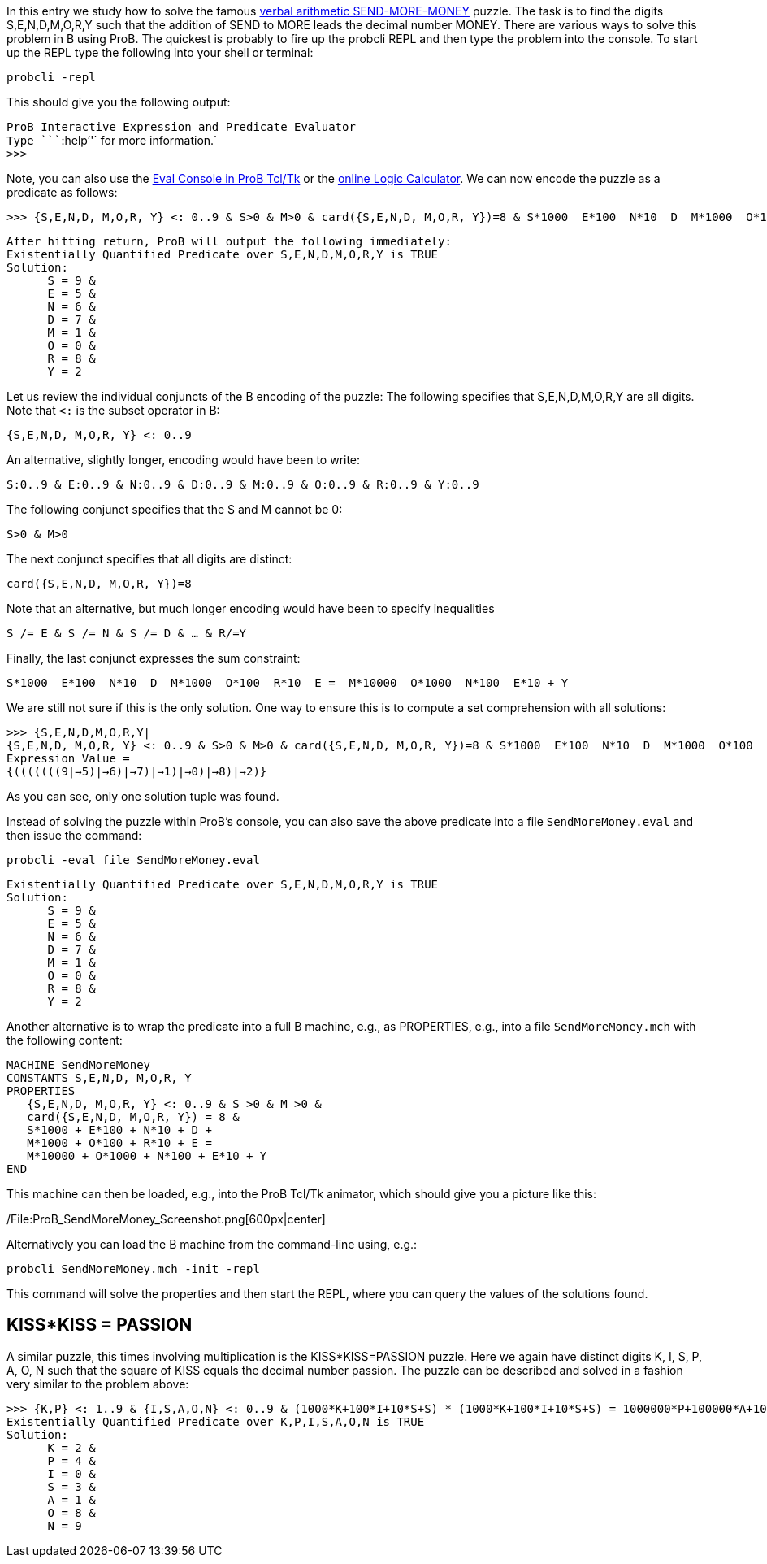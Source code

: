 In this entry we study how to solve the famous
https://en.wikipedia.org/wiki/Verbal_arithmetic[verbal arithmetic
SEND-MORE-MONEY] puzzle. The task is to find the digits S,E,N,D,M,O,R,Y
such that the addition of SEND to MORE leads the decimal number MONEY.
There are various ways to solve this problem in B using ProB. The
quickest is probably to fire up the probcli REPL and then type the
problem into the console. To start up the REPL type the following into
your shell or terminal:

`probcli -repl`

This should give you the following output:

`ProB Interactive Expression and Predicate Evaluator` +
`Type ````:help`''` for more information.` +
`>>>`

Note, you can also use the link:/Eval_Console[Eval Console in ProB
Tcl/Tk] or the link:/ProB_Logic_Calculator[online Logic Calculator]. We
can now encode the puzzle as a predicate as follows:

`>>> {S,E,N,D, M,O,R, Y} <: 0..9 & S>0 & M>0 & card({S,E,N,D, M,O,R, Y})=8 & S*1000 + E*100 + N*10 + D + M*1000 + O*100 + R*10 + E =  M*10000 + O*1000 + N*100 + E*10 + Y`

`After hitting return, ProB will output the following immediately:` +
`Existentially Quantified Predicate over S,E,N,D,M,O,R,Y is TRUE` +
`Solution:` +
`      S = 9 &` +
`      E = 5 &` +
`      N = 6 &` +
`      D = 7 &` +
`      M = 1 &` +
`      O = 0 &` +
`      R = 8 &` +
`      Y = 2`

Let us review the individual conjuncts of the B encoding of the puzzle:
The following specifies that S,E,N,D,M,O,R,Y are all digits. Note that
`<:` is the subset operator in B:

`{S,E,N,D, M,O,R, Y} <: 0..9`

An alternative, slightly longer, encoding would have been to write:

`S:0..9 & E:0..9 & N:0..9 & D:0..9 & M:0..9 & O:0..9 & R:0..9 & Y:0..9`

The following conjunct specifies that the S and M cannot be 0:

`S>0 & M>0`

The next conjunct specifies that all digits are distinct:

`card({S,E,N,D, M,O,R, Y})=8`

Note that an alternative, but much longer encoding would have been to
specify inequalities

`S /= E & S /= N & S /= D & ... & R/=Y`

Finally, the last conjunct expresses the sum constraint:

`S*1000 + E*100 + N*10 + D + M*1000 + O*100 + R*10 + E =  M*10000 + O*1000 + N*100 + E*10 + Y`

We are still not sure if this is the only solution. One way to ensure
this is to compute a set comprehension with all solutions:

`>>> {S,E,N,D,M,O,R,Y|{S,E,N,D, M,O,R, Y} <: 0..9 & S>0 & M>0 & card({S,E,N,D, M,O,R, Y})=8 & S*1000 + E*100 + N*10 + D + M*1000 + O*100 + R*10 + E =  M*10000 + O*1000 + N*100 + E*10 + Y}` +
`Expression Value =` +
`{(((((((9|->5)|->6)|->7)|->1)|->0)|->8)|->2)}`

As you can see, only one solution tuple was found.

Instead of solving the puzzle within ProB's console, you can also save
the above predicate into a file `SendMoreMoney.eval` and then issue the
command:

`probcli -eval_file SendMoreMoney.eval`

`Existentially Quantified Predicate over S,E,N,D,M,O,R,Y is TRUE` +
`Solution:` +
`      S = 9 &` +
`      E = 5 &` +
`      N = 6 &` +
`      D = 7 &` +
`      M = 1 &` +
`      O = 0 &` +
`      R = 8 &` +
`      Y = 2`

Another alternative is to wrap the predicate into a full B machine,
e.g., as PROPERTIES, e.g., into a file `SendMoreMoney.mch` with the
following content:

....
MACHINE SendMoreMoney
CONSTANTS S,E,N,D, M,O,R, Y
PROPERTIES
   {S,E,N,D, M,O,R, Y} <: 0..9 & S >0 & M >0 &
   card({S,E,N,D, M,O,R, Y}) = 8 &
   S*1000 + E*100 + N*10 + D +
   M*1000 + O*100 + R*10 + E =
   M*10000 + O*1000 + N*100 + E*10 + Y
END
....

This machine can then be loaded, e.g., into the ProB Tcl/Tk animator,
which should give you a picture like this:

/File:ProB_SendMoreMoney_Screenshot.png[600px|center]

Alternatively you can load the B machine from the command-line using,
e.g.:

`probcli SendMoreMoney.mch -init -repl`

This command will solve the properties and then start the REPL, where
you can query the values of the solutions found.

== KISS*KISS = PASSION ==

A similar puzzle, this times involving multiplication is the
KISS*KISS=PASSION puzzle. Here we again have distinct digits K, I, S, P,
A, O, N such that the square of KISS equals the decimal number passion.
The puzzle can be described and solved in a fashion very similar to the
problem above:

`>>> {K,P} <: 1..9 & {I,S,A,O,N} <: 0..9 & (1000*K+100*I+10*S+S) * (1000*K+100*I+10*S+S) = 1000000*P+100000*A+10000*S+1000*S+100*I+10*O+N & card({K, I, S, P, A, O, N}) = 7` +
`Existentially Quantified Predicate over K,P,I,S,A,O,N is TRUE` +
`Solution:` +
`      K = 2 &` +
`      P = 4 &` +
`      I = 0 &` +
`      S = 3 &` +
`      A = 1 &` +
`      O = 8 &` +
`      N = 9`
